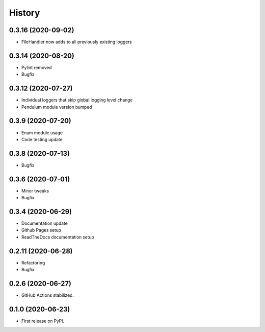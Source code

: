 =======
History
=======


0.3.16 (2020-09-02)
-------------------

* FileHandler now adds to all previously existing loggers


0.3.14 (2020-08-20)
-------------------

* Pylint removed
* Bugfix


0.3.12 (2020-07-27)
-------------------

* Individual loggers that skip global logging level change
* Pendulum module version bumped


0.3.9 (2020-07-20)
------------------

* Enum module usage
* Code testing update


0.3.8 (2020-07-13)
------------------

* Bugfix


0.3.6 (2020-07-01)
------------------

* Minor tweaks
* Bugfix


0.3.4 (2020-06-29)
------------------

* Documentation update
* Github Pages setup
* ReadTheDocs documentation setup


0.2.11 (2020-06-28)
-------------------

* Refactoring
* Bugfix


0.2.6 (2020-06-27)
------------------

* GitHub Actions stabilized.


0.1.0 (2020-06-23)
------------------

* First release on PyPI.
